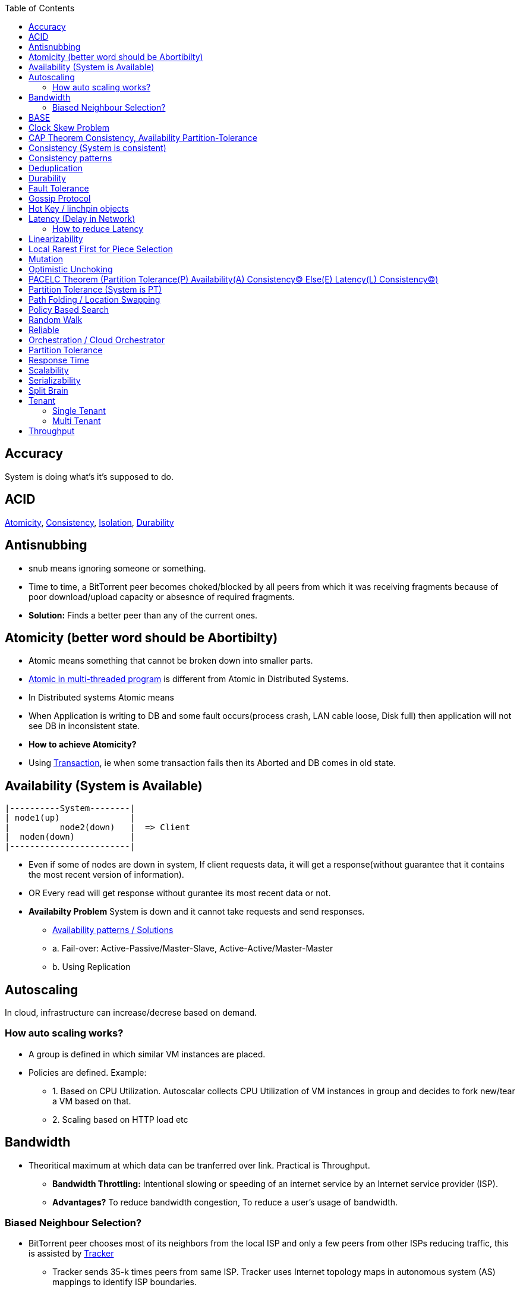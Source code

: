 :toc:
:toclevels: 5   // Set the desired depth of the table of contents

== Accuracy
System is doing what's it's supposed to do.

== ACID
<<atomicity, Atomicity>>, <<con, Consistency>>, link:/System-Design/Concepts/Databases/Terms/Isolation[Isolation], <<dur, Durability>>

== Antisnubbing 
- snub means ignoring someone or something. 
- Time to time, a BitTorrent peer becomes choked/blocked by all peers from which it was receiving fragments because of poor download/upload capacity or absesnce of required fragments. 
- *Solution:* Finds a better peer than any of the current ones.

[[atomicity]]
== Atomicity (better word should be Abortibilty)
- Atomic means something that cannot be broken down into smaller parts.
- link:/Threads_Processes_IPC/Terms/README.md#at[Atomic in multi-threaded program] is different from Atomic in Distributed Systems.
- In Distributed systems Atomic means
  - When Application is writing to DB and some fault occurs(process crash, LAN cable loose, Disk full) then application will not see DB in inconsistent state.
- **How to achieve Atomicity?**
- Using link:Transaction[Transaction], ie when some transaction fails then its Aborted and DB comes in old state.

[[ava]]
== Availability  (System is Available)
```c
|----------System--------|
| node1(up)              |
|          node2(down)   |  => Client
|  noden(down)           |
|------------------------|
```
* Even if some of nodes are down in system, If client requests data, it will get a response(without guarantee that it contains the most recent version of information).
* OR Every read will get response without gurantee its most recent data or not.
* *Availabilty Problem* System is down and it cannot take requests and send responses.
** link:/System-Design/Concepts/Databases/Database_Scaling/[Availability patterns / Solutions]
** a. Fail-over: Active-Passive/Master-Slave, Active-Active/Master-Master
** b. Using Replication

== Autoscaling
In cloud, infrastructure can increase/decrese based on demand. 

=== How auto scaling works?
* A group is defined in which similar VM instances are placed.
* Policies are defined. Example:
** 1. Based on CPU Utilization. Autoscalar collects CPU Utilization of VM instances in group and decides to fork new/tear a VM based on that.
** 2. Scaling based on HTTP load etc

== Bandwidth
* Theoritical maximum at which data can be tranferred over link. Practical is Throughput. 
** *Bandwidth Throttling:* Intentional slowing or speeding of an internet service by an Internet service provider (ISP). 
** *Advantages?* To reduce bandwidth congestion, To reduce a user's usage of bandwidth.

=== Biased Neighbour Selection? 
* BitTorrent peer chooses most of its neighbors from the local ISP and only a few peers from other ISPs reducing traffic, this is assisted by link:/System-Design/Scalable/Distributed_Downloading_Systems/BitTorrent/Terms.md[Tracker] 
** Tracker sends 35-k times peers from same ISP. Tracker uses Internet topology maps in autonomous system (AS) mappings to identify ISP boundaries.
* *link:Bootstraping[Bootstraping?]* How new node enters into network(Basically Distributed File sharing network).
* *Broker,Super Peers:* As part of middleware layer, broker/super peer will facilitate communication b/w nodes(Weak peers). Super peer can attach to other super peer for replication. Weak peer can attach to another better super peer.

== BASE
Basically Available, Soft state, and Eventual consistency

== Clock Skew Problem
- **On 1 machine:** We can write `<key,value>` at timestamp=t1, then another write on on timestamp=t2, where t2>t1. DB can safely overwrite the original value.
- **Problem of clock skew on distributed system:**
  - Different clocks(on different machines) tend to run at different rates, so we cannot assume that time t on node a happened before time t + 1 on node b .

== CAP Theorem <<con,Consistency>>, <<ava,Availability>> <<pt,Partition-Tolerance>>
* CAP theorem says: Only 2 out 3 can be guaranteed.
** 1. CA: data is consistent between all nodes - as long as all nodes are online 
** 2. CP: When nodes are partitioned, then consistency can be achieved.
** 3. AP: nodes remain online even if they can't communicate with each other

[[con]]
== Consistency (System is consistent)
```c
node-1  ------\
              client
node-2  -----/
```
* Client will get(same, latest data) to whatever node they connect to in system.
* OR Every read operation will recieve most recent Write (or error).
* *Consistency Problem?* With mutiple databases doing sync(link:/System-Design/Concepts/Databases/Database_Scaling[master slave] etc), client should be returned accurate and most recent information.
* *Solution:* Consensus Algorithm

== Consistency patterns
|===
|Type|What|Use case|

|1.Weak consistency|After a write, reads may or may not see it. A best effort is done.|* 1.Web-client:Ok to see past 1-2 min data.|
|2.Eventual consistency|After a write, reads will eventually see it (typically within milliseconds)||
|3.Strong consistency|After a write, reads will see it. Data is replicated synchronously|* 1.Stock Exchanges or auctions|
|===

== Deduplication 
* Eliminating duplicate or redundant information. Eg: How server identifies and drops duplicate packet when recieved.
* *End Game / End Mode:* To download all end fragments, Bittorrent client sends requests to all of its peers. As soon client gets the ending fragment it sends cancel to peers.

[[dur]]
== Durability
* Once link:Transaction[Transaction] has been committed successfully(ie data is written to DB), then that data will not be forgotten, even in case of hardware fault/ database crashes
* *How to achieve Durability?*
** On Single node system using SSD or Hard-disks. On multinode using [Replication](/System-Design/Concepts/Databases/Database_Scaling)

== Fault Tolerance
* In cluster of 100 machines, when some machines/disks fail, if system can still respond to client's queries then system is fault tolerant.
* *Methods to achive Fault Tolerance:*
** link:/System-Design/Concepts/Databases/Database_Scaling/1.Replication[1. Replication]
** link:/System-Design/Concepts/Databases/Database_Scaling/1.Replication/README.md#qrw[2. Sloopy Quorum]
** link:/System-Design/Concepts/MOM_ESB/Apache_Kafka/README.md#pr[3. Partitions in Kafka]

* **Flooding:* Searching method in distributed enviornment. Node-1 floods data to be searched to all connected nodes. Generates Huge traffic. To mitigate traffic, TTL can be used.
* *Free Riding:* Having selfish peers who do not contribute to the [swarm](/System-Design/Scalable/Distributed_Downloading_Systems/BitTorrent/Terms.md) just wanted to take file from swarm.
** *Solution* Node will only send packet to that whose is in his [Neighbour set(NS)](/System-Design/Scalable/Distributed_Downloading_Systems/BitTorrent/Terms.md)
*** Example: Swarm=User-2...User-10. User-1 decides to connect user-2 for file. Now User-2 will only send file to user-1 when user-1 is in swarm downloaded from Tracker server. It means User-1 is also sending fragments.


== link:https://www.educative.io/answers/what-is-gossip-protocol[Gossip Protocol]
- Each node maintains State Information of other nodes.
```c
State information of node-A?
  - Is node-A alive(responding to heartbeat msgs)
  - What key range node-A hold?
```
* Each node share state information about (himself and nodes it knows about) with 1 random node every second or so.
* Each node monitors a small random subset of nodes and sends data to those.
* *Seed Node*
** Seed node is a node(Similar to [Zookeeper](/System-Design/Concepts/Databases/Database_Scaling/Sharding/README.md#cs)) which are aware about presently active nodes in cluster.
** In cluster, some nodes may join/leave and member nodes get this information from seed node

== Hot Key / linchpin objects
One key/node in database that is linked to millions of other keys/nodes in DB. Eg: Celebrities have many millions of followers.

== Latency (Delay in Network)
* Latency is 1 way <<response_time,rtt>>.
* A webserver is serving the requests, latency is amount of time needed for packet to reach server from webclient.
* Networks with a longer delay or lag have high latency, while those with fast response times have lower latency.
* Factors affecting latency
** 

=== How to reduce Latency
* 1. For read heavy system, Add more Read Replicas in link:/System-Design/Concepts/Databases/Database_Scaling/1.Replication[Replication]

== Linearizability
* This is recency(Means MOST Recent) gurantee. All replicas only return very recent data. ie System is very very Strongly consistent.

== Local Rarest First for Piece Selection
* Nodes independently maintains a list of the fragments which are least number of copies amongst link:/System-Design/Scalable/Distributed_Downloading_Systems/BitTorrent/Terms.md[Swarm]. Whenever a new client joins in, he is given this list and he starts downloading the rarest fragment.

== Mutation
* Writing data from client to server's memory/disk. Specifically mutation is an operation that changes the contents or metadata of a data. Example: Write, append in distributed file system is a mutation.
** *Long Mutation:* Not changing the data set longer time. Keeping data persistant for longer time.

== Optimistic Unchoking
* Unselfishly provide block(s) to node(s) in Neighbour set.
* Node uses a part of its available bandwidth for sending data to random peers, so that neighbours donot fall in tit for tat problem.

== PACELC Theorem (Partition Tolerance(P) Availability(A) Consistency(C) Else(E) Latency(L) Consistency(C))
* This is extension to CAP theorem.
* *Theorem:* In case of network partitioned, one chooses AP or CP Else(E) even when the system is running normally in absence of partitions, one has to choose between latency(L) and consistency(C)

[[pt]]
== Partition Tolerance (System is PT)
System will continue to function even when network partitions occur, causing messages between nodes to be delayed or lost.

== Path Folding / Location Swapping 
* During routing(finding route to node which has data), its important to find shortest/least cost path for scalability and efficiency.
* *Disadvantage:* Man In Middle can advertise route to destination, get connected and perform attacks.

== Policy Based Search
Node keeps track of neighbours who responded positively & sends request to them again

== Random Walk
Node selects k neighbours randomly, sends key-100(data to searched) to them, again those neighbours selects k neighbours.

== Reliable
- **Meaning?** System to continue to work correctly, even when things go wrong.(Application crash, node(s) goes down under load)
=== How to make system Reliable?
* link:/System-Design/Concepts/Databases/Database_Scaling/1.Replication/[1. Prevent node failures: Replication]
* *2.* Hard Disk Failure: RAID configuration

== Orchestration / Cloud Orchestrator
* Since process/microservices communicate via APIs. There should be some process to authenticate/authorize them.
* cloud Orchestrator is a process/microservice which does following on cloud:
** Policy enforcement
** Ensure process-1 has proper permission to connect to process-2 or execute some task on cloud.

== Partition Tolerance
* System continues to function even if there is a "partition" (communication break) between 2/more nodes (both nodes are up, but can't communicate).
* This is fault that breaks communication between nodes.
* Solution:link:/System-Design/Concepts/Databases/Database_Scaling/1.Replication[Replication]

[[response_time]]
== Response Time
* Measured as a round trip time ie time taken for packet to reach dest and ACK to come to source again.
* The response time is what the client sees, includes (actual time to process the request (the service time), network delays and queueing delays).

== Scalability
* Means System behaves normally under increased load.
* *How to achieve scalabilty?*
  - link:/System-Design/Concepts/Databases/Database_Scaling[1. Sharding/Partitioning DB]
  - link:#auto[2. Autoscaling]

== Serializability
All link:Transaction[Transaction] must run serially on single object. Each transaction running to completion before the next transaction starts

== Split Brain
In link:/System-Design/Concepts/Databases/Database_Scaling/[Master slave replication], When in any situation 2 nodes think themselves as masters/leaders the probelms start occuring and that is called split brain.


== Tenant
=== Single Tenant 
Seperate software binary, sepearate DB for each customer.
```c
Cust1   Cust1   Cust1
/\        /\      /\
\/        \/      \/
App       App     App
/\        /\      /\
\/        \/      \/
DB        DB      DB
```
=== Multi Tenant
Virtualization on cloud. Software, DB shared by all customers. [SaaS](/System-Design/Concepts) uses multi-tenant. Eg: Microsoft Suite, Dropbox, Google Apps.
```console
                   Cust1   Cust1   Cust1
                      |       |        |
                       -------|---------
                            App
                       -------|---------
                       |      |        |
                       DB    DB       DB
JAMS case:

  (site-1)JAMS_Kallactor-1 ------\
                                  \
  (site-2)JAMS_Kallactor-2 --------- JAMS-Sarver //This is Multi-tenant
                                   / 
  (site-3)JAMS_Kallactor-3 -------/
```

[[throughput]]
== Throughput
* Throughput is amount of data that system can ingest per second, measured in Bytes/sec.
* *Tit for Tat Strategy:*  if the node-1 was cooperative, then node-2 is also cooperative. if node-1 is not cooperative then node-2 is also not.

|===
||Latency|Throughput

|Determines|Delay that a user experiences when accessing a system|number of users that can access the network at the same time
|Unit|millisec|Bytes per second. GBps, MBps, Kbps
|Best Network|Low Latency|High throughtput
|How to measure|ping response time|Send a file. Note time it took to reach dest. throughput=file_size/time_taken_to_reach_dest

|===
